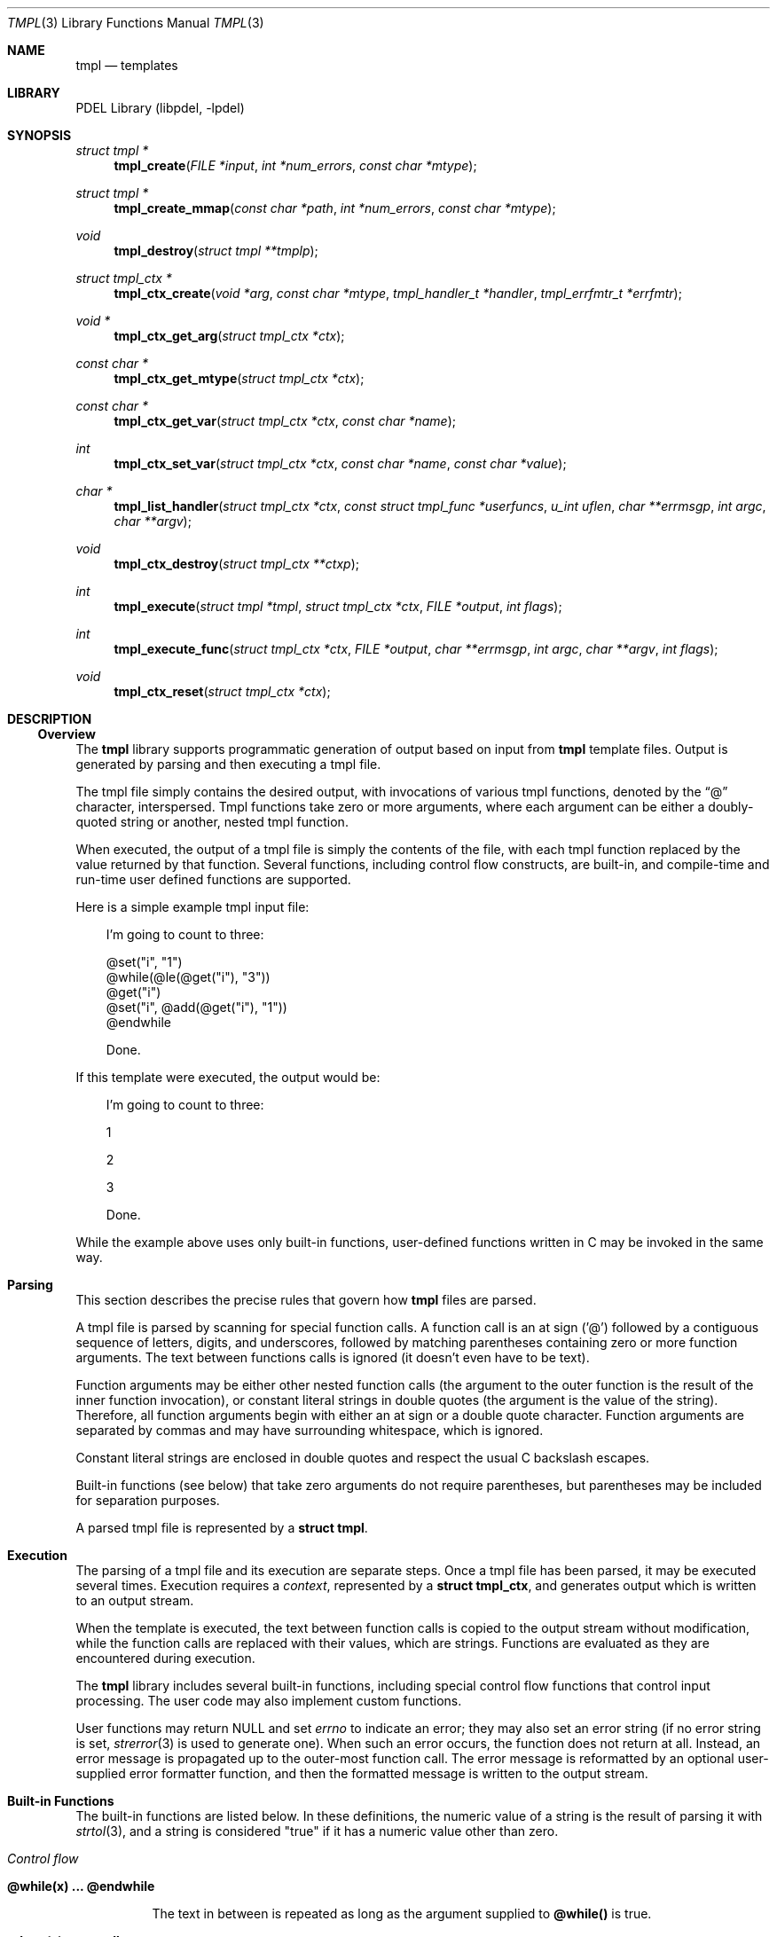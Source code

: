 .\" @COPYRIGHT@
.\"
.\" Author: Archie Cobbs <archie@freebsd.org>
.\"
.\" $Id: tmpl.3 901 2004-06-02 17:24:39Z archie $
.\"
.Dd April 22, 2002
.Dt TMPL 3
.Os
.Sh NAME
.Nm tmpl
.Nd templates
.Sh LIBRARY
PDEL Library (libpdel, \-lpdel)
.Sh SYNOPSIS
.Ft "struct tmpl *"
.Fn tmpl_create "FILE *input" "int *num_errors" "const char *mtype"
.Ft "struct tmpl *"
.Fn tmpl_create_mmap "const char *path" "int *num_errors" "const char *mtype"
.Ft void
.Fn tmpl_destroy "struct tmpl **tmplp"
.Ft "struct tmpl_ctx *"
.Fn tmpl_ctx_create "void *arg" "const char *mtype" "tmpl_handler_t *handler" "tmpl_errfmtr_t *errfmtr"
.Ft "void *"
.Fn tmpl_ctx_get_arg "struct tmpl_ctx *ctx"
.Ft "const char *"
.Fn tmpl_ctx_get_mtype "struct tmpl_ctx *ctx"
.Ft "const char *"
.Fn tmpl_ctx_get_var "struct tmpl_ctx *ctx" "const char *name"
.Ft "int"
.Fn tmpl_ctx_set_var "struct tmpl_ctx *ctx" "const char *name" "const char *value"
.Ft "char *"
.Fn tmpl_list_handler "struct tmpl_ctx *ctx" "const struct tmpl_func *userfuncs" "u_int uflen" "char **errmsgp" "int argc" "char **argv"
.Ft void
.Fn tmpl_ctx_destroy "struct tmpl_ctx **ctxp"
.Ft int
.Fn tmpl_execute "struct tmpl *tmpl" "struct tmpl_ctx *ctx" "FILE *output" "int flags"
.Ft int
.Fn tmpl_execute_func "struct tmpl_ctx *ctx" "FILE *output" "char **errmsgp" "int argc" "char **argv" "int flags"
.Ft void
.Fn tmpl_ctx_reset "struct tmpl_ctx *ctx"
.Sh DESCRIPTION
.\"
.Ss Overview
.\"
The
.Nm tmpl
library supports programmatic generation of output
based on input from
.Nm tmpl
template files.
Output is generated by parsing and then executing a tmpl file.
.Pp
The tmpl file simply contains the desired output, with invocations
of various tmpl functions, denoted by the
.Dq @
character, interspersed.
Tmpl functions take zero or more arguments, where each argument can
be either a doubly-quoted string or another, nested tmpl function.
.Pp
When executed, the output of a tmpl file is simply the contents of the
file, with each tmpl function replaced by the value returned by that function.
Several functions, including control flow constructs, are built-in,
and compile-time and run-time user defined functions are supported.
.Pp
Here is a simple example tmpl input file:
.Pp
.Bd -literal -compact -offset 3n
I'm going to count to three:

@set("i", "1")
@while(@le(@get("i"), "3"))
      @get("i")
      @set("i", @add(@get("i"), "1"))
@endwhile

Done.
.Ed
.Pp
If this template were executed, the output would be: 
.Bd -literal -offset 3n
I'm going to count to three:



      1

      2

      3



Done.
.Ed
.Pp
While the example above uses only built-in functions, user-defined functions
written in C may be invoked in the same way.
.\"
.Sh Parsing
.\"
This section describes the precise rules that govern how
.Nm tmpl
files are parsed.
.Pp
A tmpl file is parsed by scanning for special function calls.
A function call is an at sign ('@') followed by a contiguous sequence
of letters, digits, and underscores, followed by matching parentheses
containing zero or more function arguments.
The text between functions calls is ignored (it doesn't even have to
be text).
.Pp
Function arguments may be either other nested function calls (the argument
to the outer function is the result of the inner function invocation),
or constant literal strings in double quotes (the argument is the
value of the string).
Therefore, all function arguments begin with either an at sign or
a double quote character.
Function arguments are separated by commas and may have surrounding
whitespace, which is ignored.
.Pp
Constant literal strings are enclosed in double quotes and respect the
usual C backslash escapes.
.Pp
Built-in functions (see below) that take zero arguments do not require
parentheses, but parentheses may be included for separation purposes.
.Pp
A parsed tmpl file is represented by a
.Li "struct tmpl" .
.\"
.Sh Execution
.\"
.Pp
The parsing of a tmpl file and its execution are separate steps.
Once a tmpl file has been parsed, it may be executed several times.
Execution requires a
.Em context ,
represented by a
.Li "struct tmpl_ctx" ,
and generates output which is written to an output stream.
.Pp
When the template is executed, the text between function calls is
copied to the output stream without modification, while the function
calls are replaced with their values, which are strings.
Functions are evaluated as they are encountered during execution.
.Pp
The
.Nm tmpl
library includes several built-in functions, including
special control flow functions that control input processing.
The user code may also implement custom functions.
.Pp
User functions may return
.Dv NULL
and set
.Va errno
to indicate an error; they may also set an error string (if
no error string is set,
.Xr strerror 3
is used to generate one).
When such an error occurs, the function does not return at all.
Instead, an error message is propagated up to the outer-most function call.
The error message is reformatted by an optional user-supplied error
formatter function, and then the formatted message is written
to the output stream.
.\"
.Sh Built-in Functions
.\"
The built-in functions are listed below.
In these definitions, the numeric value of a string is the result
of parsing it with
.Xr strtol 3 ,
and a string is considered "true" if it has a numeric value other than zero.
.Pp
.Bl -hang -compact -width "xx"
.It Em "Control flow"
.Bl -hang -width "xx"
.It Li "@while(x) ... @endwhile"
.Pp
The text in between is repeated as long as the argument supplied to
.Li "@while()"
is true. 
.It Li "@loop(x) ... @endloop"
.Pp
The text in between is repeated N times, where N is the numerical value
of the argument passed to
.Li "@loop()" .
.It Li "@loopindex(x)"
.Pp
Takes zero or one argument; returns the loop index (counting from zero)
of the loop that is N loops out from the innermost containing loop, where
N is the numerical value of the argument, or -1 if no such loop exists.
If the argument is omitted it is assumed to be zero.
.It Li "@if(x) ... [ @elif(y) ... ] [ @else ... ] @endif"
.Pp
Conditional execution depending on the truth value of the argument to
.Li "@if()" .
Zero or more
.Li "@elif()"
blocks may be followed by zero or one
.Li "@else"
block.
An
.Li "@endif"
is always required. 
.It Li "@break()"
.Pp
Break out of the innermost enclosing
.Li "@loop"
or
.Li "@while" .
.It Li "@continue()"
.Pp
Continue with the next iteration of the nearest enclosing
.Li "@loop"
or
.Li "@while" .
.It Li "@return()"
.Pp
Return from within a run-time function.
.It Li "@eval(x)
.Pp
Parses the argument as a template, executes it, and returns the resulting
output.
.El
.Pp
.It Em "Run-time variables and functions"
.Bl -hang -width "xx"
.It Li "@set(name, value)"
.Pp
Sets the run-time variable named by the first argument to have the
value equal to the second argument.
All run-time variables are global and exist as long as the associated
execution context exists.
.It Li "@get(name)"
.Pp
Returns the value of the run-time variable named by the first argument,
or the empty string if the variable is not set.
.It Li "@define(name) ... @enddef"
.Pp
Defines a run-time function.
The text in between is executed whenever @name(...) is invoked.
During this execution, the variables
.Fa argc
and
.Fa arg0 ,
.Fa arg1 ,
\&... are set to the function argument count and arguments, respectively;
.Fa arg0
is always equal to the name of the function.
All run-time functions are global and exist as long as the associated
execution context exists.
.It Li "@invoke()
.Pp
Invokes a function.
The function to be invoked and its arguments are described by the
run-time variables
.Fa argc
and
.Fa arg0 ,
.Fa arg1 ,
\&...
as above.
So
.Fa arg0
is the function name and
.Fa arg0 ,
.Fa arg1 ,
\&...
are the function arguments.
@invoke() itself does not take any arguments.
.El
.Pp
.It Em "Evaluators"
.Bl -hang -width "xx"
.It Li "@equal(x, y)"
.Pp
Returns "1" if x and y are identical, otherwise "0".
.It Li "@not(x)"
.Pp
Returns "1" if x is false, otherwise "0".
.It Li "@and(...)"
.Pp
Returns "1" if all of the arguments are true, otherwise "0".
.It Li "@or(...)"
.Pp
Returns "1" if any of the arguments is true, otherwise "0".
.It Li "@add(...)"
.Pp
Returns the sum of the arguments.
.It Li "@sub(x, ...)"
.Pp
Returns the second and subsequent arguments subtracted from the first.
.It Li "@mul(...)"
.Pp
Returns the product of the arguments.
.It Li "@div(x, y)"
.Pp
Returns the first argument divided by the second.
.It Li "@mod(x, y)"
.Pp
Returns the first argument modulo the second.
.It Li "@lt(x, y)"
.Pp
Returns "1" if the first argument is less than the second, otherwise "0".
.It Li "@le(x, y)"
.Pp
Returns "1" if the first argument is less than or equal to the second,
otherwise "0".
.It Li "@gt(x, y)"
.Pp
Returns "1" if the first argument is greater than the second, otherwise "0".
.It Li "@ge(x, y)"
.Pp
Returns "1" if the first argument is greater than or equal to the second,
otherwise "0".
.El
.Pp
.It Em "String functions"
.Bl -hang -width "xx"
.It Li "@cat(...)"
.Pp
Returns the concatenation of all of the arguments.
.It Li "@@()"
.Pp
Returns "@".
.It Li "@error(arg)
.Pp
Returns the argument formatted using the caller-supplied error formatter.
.It Li "@htmlencode(arg)
.Pp
Encodes the argument with HTML escapes and returns the result.
.It Li "@urlencode(arg)
.Pp
Encodes the argument with URL escapes and returns the result.
.El
.Pp
.It Em "I/O functions"
.Bl -hang -width "xx"
.It Li "@flush()
.Pp
Flushes the output stream.
.It Li "@output(arg)
.Pp
Outputs the argument directly to the output stream. That is,
if this function is invoked from within a user-defined function,
the argument goes directly to the template output rather than
being concatenated to the return value of the function.
.El
.Pp
.El
.\"
.Sh API
.\"
.Fn tmpl_create
parses input from
.Fa input
and creates and returns a new template object,
which uses
.Xr typed_mem 3
type
.Fa mtype .
If
.Fa num_errors
is not
.Dv NULL ,
then the number of parse errors detected is stored in
.Fa "*num_errors" .
A parse error is an occurrence of the
.Dq @
character that is not the beginning of a well-formed
.Nm
function invocation.
.Pp
.Fn tmpl_create_mmap
parses the contents of the file named
.Fa path ,
using
.Xr mmap 2
internally to avoid having to store the entire file in memory.
This results in less memory being used; however, if the file's contents
are changed then subsequent invocations of
.Fn tmpl_execute
may give garbled output.
.Pp
.Fn tmpl_destroy
destroys a template object.
Upon return,
.Fa "*tmplp"
will be set to
.Dv NULL .
If
.Fa "*tmplp"
is already
.Dv NULL
when
.Fn tmpl_destroy
is invoked, nothing happens.
.Pp
.Fn tmpl_ctx_create
creates a new template execution context.
.Fa mtype
is the
.Xr typed_mem 3
type used not only for the execution context object itself, but also
for all strings generated during execution.
In particular, all strings returned by user functions must be stored
in buffers allocated with this type.
The
.Fa arg
is a user cookie ignored by the
.Nm tmpl
functions.
The parameters
.Fa arg
and
.Fa mtype
may be retrieved with
.Fn tmpl_ctx_get_arg
and
.Fn tmpl_ctx_get_mtype ,
respectively.
.Pp
.Fa handler
and
.Fa errfmtr
point to functions having these types:
.Pp
.Bd -literal -compact -offset 3n
typedef char *tmpl_handler_t(struct tmpl_ctx *ctx, char **errmsgp,
                  int argc, char **argv);
typedef char *tmpl_errfmtr_t(struct tmpl_ctx *ctx, const char *errmsg);
.Ed
.Pp
.Fn handler
returns the result of invoking the function described by
.Fa argc
and
.Fa argv
as a '\\0'-terminated string allocated with the
.Xr typed_mem 3
type
.Fa mtype .
The first argument is always the function name, and subsequent arguments
are the (evaluated) arguments passed to the function.
Therefore,
.Fa argc
is always at least one.
.Pp
.Fn handler
may indicate an error by returning
.Dv NULL ,
in which case it should either set
.Va errno
appropriately or else set
.Fa "*errmsgp"
to point to an error message (which should also be allocated with
.Xr typed_mem 3
type
.Fa mtype) ;
.Fa "*errmsgp"
will be
.Dv NULL
when
.Fn handler
is invoked.
.Pp
The error formatter function
.Fn errfmtr
is optional.
It should return an error string allocated with
.Xr typed_mem 3
type
.Fa mtype
and formatted appropriately for the template output
(e.g., in HTML).
The
.Fa errmsg
is the original, unformatted error string returned by the function handler;
if the handler did not return an explicit error message,
.Li "strerror(errno)"
is used for
.Fa errmsg .
.Pp
.Fn tmpl_list_handler
may be useful for implementing
.Fn handler
when there is a fixed list of user functions.
The
.Fa userfuncs
parameter points to a length
.Fa uflen
array of
.Li "struct tmpl_func" :
.Pp
.Bd -literal -compact -offset 3n
struct tmpl_func {
    const char      *name;      /* function name, null to end list */
    u_int           min_args;   /* min # args (not counting name) */
    u_int           max_args;   /* max # args (not counting name) */
    tmpl_handler_t  *handler;   /* handler for function */
};
.Ed
.Pp
Each entry in the array describes a user function.
The function called
.Fa name
accepts at least
.Fa min_args
and at most
.Fa max_args
parameters, and is implemented by the
.Fa handler .
The array must be sorted lexicographically by name.
.Fn tmpl_list_handler
finds the function named by
.Li "argv[0]"
using a binary search of the array and invokes its
.Fn handler
with the supplied arguments.
In the case of an error,
.Fn tmpl_list_handler
prepends the returned error string with the offending function call
and arguments.
.Pp
.Fn tmpl_ctx_set_var
and
.Fn tmpl_ctx_get_var
may be used to set and retrieve variables associated with
.Fa ctx .
.Pp
.Fn tmpl_ctx_destroy
destroys a template context.
Upon return,
.Fa "*ctxp"
will be set to
.Dv NULL .
If
.Fa "*ctxp"
is already
.Dv NULL
when
.Fn tmpl_ctx_destroy
is invoked, nothing happens.
.Pp
.Fn tmpl_execute
executes the parsed template
.Fa tmpl
using the execution context
.Fa ctx ,
and writes the output to
.Fa output .
.Fa flags
may contain any of the following values OR'd together:
.Pp
.Bd -literal -compact -offset 3n
TMPL_SKIP_NL_WHITE    Skip newline plus whitespace
.Ed
.Pp
.Dv TMPL_SKIP_NL_WHITE
causes any inter-function occurrences of a newline followed by whitespace
to be ignored.
This often generates more intuitive output.
The example template given previously would generate this output if
.Dv TMPL_SKIP_NL_WHITE
were specified:
.Pp
.Bd -literal -compact -offset 3n
I'm going to count to three:

123

Done.
.Ed
.Pp
.Fn tmpl_execute_func
can be used to execute a single function defined in a template context.
This includes non-control flow built-in functions, user functions, and
run-time functions.
.Fa ctx ,
.Fa output ,
and
.Fa flags
are as with
.Fn tmpl_execute .
The function and arguments are described by
.Fa argc
and
.Fa argv ,
and
.Fa errmsgp
must point to a
.Li "char *"
error message pointer.
.Pp
.Fn tmpl_ctx_reset
resets an execution context to its initial state.
This causes any runtime variables and functions defined during a previous
execution using
.Fa ctx
to be forgotten.
.Sh RETURN VALUES
.Fn tmpl_create ,
.Fn tmpl_ctx_create ,
and
.Fn tmpl_execute
return
.Dv NULL
or -1 to indicate an error, with
.Va errno
set appropriately.
.Pp
.Fn tmpl_execute_func
returns -1 if there was an error.
In the case of a system error,
.Fa "*errmsgp"
will be set to
.Dv NULL
and
.Va errno
will be set appropriately; otherwise,
.Fa "*errmsgp"
will point to an appropriate error message allocated with
.Xr typed_mem 3
type
.Fa mtype ,
which the caller must eventually free.
.Sh SEE ALSO
.Xr http_servlet_tmpl 3 ,
.Xr libpdel 3 ,
.Xr strtol 3 ,
.Xr typed_mem 3
.Sh IMPLEMENTATION NOTES
Here are two common sources of bugs:
.Pp
.Bl -dash -compact -offset 3n
.It
User functions returning constant strings or strings allocated
with the wrong
.Xr typed_mem 3
type.
.It
Not sorting the user function array given to
.Fn tmpl_list_handler .
.El
.Sh HISTORY
The PDEL library was developed at Packet Design, LLC.
.Dv "http://www.packetdesign.com/"
.Sh AUTHORS
.An Archie Cobbs Aq archie@freebsd.org
.Sh BUGS
.Fn tmpl_create ,
.Fn tmpl_execute ,
and
.Fn tmpl_execute_func
may leak small amounts of memory if the thread is canceled.
